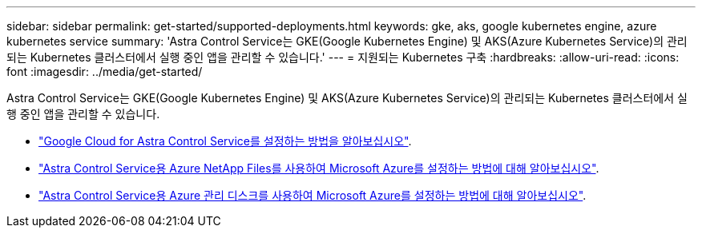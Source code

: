 ---
sidebar: sidebar 
permalink: get-started/supported-deployments.html 
keywords: gke, aks, google kubernetes engine, azure kubernetes service 
summary: 'Astra Control Service는 GKE(Google Kubernetes Engine) 및 AKS(Azure Kubernetes Service)의 관리되는 Kubernetes 클러스터에서 실행 중인 앱을 관리할 수 있습니다.' 
---
= 지원되는 Kubernetes 구축
:hardbreaks:
:allow-uri-read: 
:icons: font
:imagesdir: ../media/get-started/


Astra Control Service는 GKE(Google Kubernetes Engine) 및 AKS(Azure Kubernetes Service)의 관리되는 Kubernetes 클러스터에서 실행 중인 앱을 관리할 수 있습니다.

* link:set-up-google-cloud.html["Google Cloud for Astra Control Service를 설정하는 방법을 알아보십시오"].
* link:set-up-microsoft-azure-with-anf.html["Astra Control Service용 Azure NetApp Files를 사용하여 Microsoft Azure를 설정하는 방법에 대해 알아보십시오"].
* link:set-up-microsoft-azure-with-amd.html["Astra Control Service용 Azure 관리 디스크를 사용하여 Microsoft Azure를 설정하는 방법에 대해 알아보십시오"].

